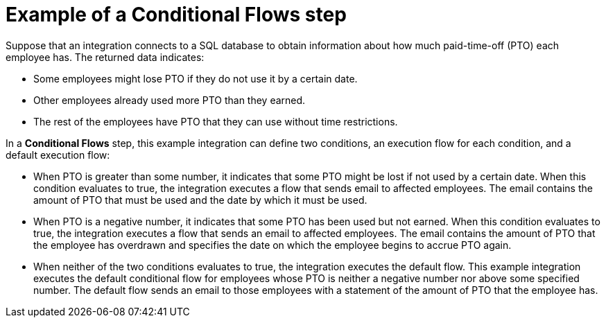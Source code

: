 // This module is included in the following assemblies:
// as_evaluating-integration-data-to-determine-execution-flow.adoc

[id='example-of-a-conditional-flows-step_{context}']
= Example of a *Conditional Flows* step 

Suppose that an integration connects to a SQL database to 
obtain information about how much paid-time-off (PTO) each
employee has. The returned data indicates:

* Some employees might lose PTO if they do not use it by a certain date.
* Other employees already used more PTO than they earned.
* The rest of the employees have PTO that they can use without time restrictions. 

In a *Conditional Flows* step, this example integration can define two 
conditions, an execution flow for each condition, and a default 
execution flow: 

* When PTO is greater than some number, it indicates that some PTO 
might be lost if not used by a certain date. When this condition
evaluates to true, the integration executes 
a flow that sends email to affected employees. The email contains the 
amount of PTO that must be used and the date by which it must
be used. 

* When PTO is a negative number, it indicates that some PTO has been 
used but not earned. When this condition evaluates to true, the  
integration executes a flow that sends 
an email to affected employees. The email contains the amount of PTO that the
employee has overdrawn and specifies the date on which the employee begins
to accrue PTO again. 

* When neither of the two conditions evaluates to true, the integration
executes the default flow. This example integration executes the default conditional flow for 
employees whose PTO is neither a negative number nor above some specified number. 
The default flow sends an email to those employees with a statement of the 
amount of PTO that the employee has. 

